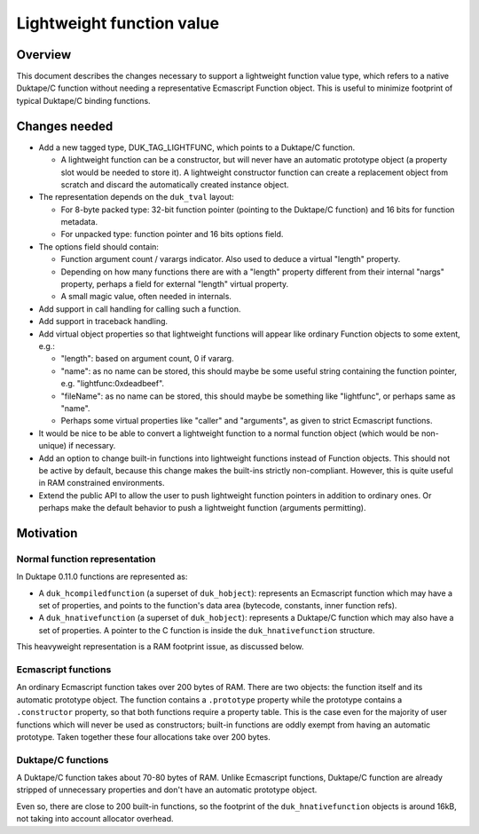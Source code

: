 ==========================
Lightweight function value
==========================

Overview
========

This document describes the changes necessary to support a lightweight
function value type, which refers to a native Duktape/C function without
needing a representative Ecmascript Function object.  This is useful to
minimize footprint of typical Duktape/C binding functions.

Changes needed
==============

* Add a new tagged type, DUK_TAG_LIGHTFUNC, which points to a Duktape/C
  function.

  - A lightweight function can be a constructor, but will never have an
    automatic prototype object (a property slot would be needed to store it).
    A lightweight constructor function can create a replacement object from
    scratch and discard the automatically created instance object.

* The representation depends on the ``duk_tval`` layout:

  - For 8-byte packed type: 32-bit function pointer (pointing to the
    Duktape/C function) and 16 bits for function metadata.

  - For unpacked type: function pointer and 16 bits options field.

* The options field should contain:

  - Function argument count / varargs indicator.  Also used to deduce
    a virtual "length" property.

  - Depending on how many functions there are with a "length" property
    different from their internal "nargs" property, perhaps a field for
    external "length" virtual property.

  - A small magic value, often needed in internals.

* Add support in call handling for calling such a function.

* Add support in traceback handling.

* Add virtual object properties so that lightweight functions will appear
  like ordinary Function objects to some extent, e.g.:

  - "length": based on argument count, 0 if vararg.

  - "name": as no name can be stored, this should maybe be some useful
    string containing the function pointer, e.g. "lightfunc:0xdeadbeef".

  - "fileName": as no name can be stored, this should maybe be something
    like "lightfunc", or perhaps same as "name".

  - Perhaps some virtual properties like "caller" and "arguments", as
    given to strict Ecmascript functions.

* It would be nice to be able to convert a lightweight function to a
  normal function object (which would be non-unique) if necessary.

* Add an option to change built-in functions into lightweight functions
  instead of Function objects.  This should not be active by default,
  because this change makes the built-ins strictly non-compliant.  However,
  this is quite useful in RAM constrained environments.

* Extend the public API to allow the user to push lightweight function
  pointers in addition to ordinary ones.  Or perhaps make the default
  behavior to push a lightweight function (arguments permitting).

Motivation
==========

Normal function representation
------------------------------

In Duktape 0.11.0 functions are represented as:

* A ``duk_hcompiledfunction`` (a superset of ``duk_hobject``): represents
  an Ecmascript function which may have a set of properties, and points to
  the function's data area (bytecode, constants, inner function refs).

* A ``duk_hnativefunction`` (a superset of ``duk_hobject``): represents
  a Duktape/C function which may also have a set of properties.  A pointer
  to the C function is inside the ``duk_hnativefunction`` structure.

This heavyweight representation is a RAM footprint issue, as discussed below.

Ecmascript functions
--------------------

An ordinary Ecmascript function takes over 200 bytes of RAM.  There are
two objects: the function itself and its automatic prototype object.
The function contains a ``.prototype`` property while the prototype
contains a ``.constructor`` property, so that both functions require a
property table.  This is the case even for the majority of user functions
which will never be used as constructors; built-in functions are oddly
exempt from having an automatic prototype.  Taken together these four
allocations take over 200 bytes.

Duktape/C functions
-------------------

A Duktape/C function takes about 70-80 bytes of RAM.  Unlike Ecmascript
functions, Duktape/C function are already stripped of unnecessary properties
and don't have an automatic prototype object.

Even so, there are close to 200 built-in functions, so the footprint of
the ``duk_hnativefunction`` objects is around 16kB, not taking into account
allocator overhead.
